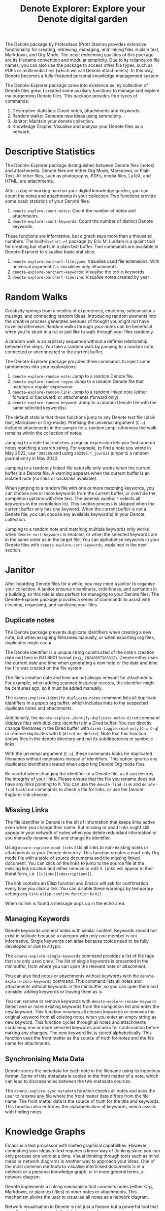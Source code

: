 #+title: Denote Explorer: Explore your Denote digital garden
#+texinfo_dir_category: Emacs misc features
#+texinfo_dir_title: Denote Explorer: (denote-explore)
#+texinfo_dir_name: Denote Explorer
#+texinfo_dir_desc: Explore, visualise and analyse Denote files
#+texinfo_header: @set MAINTAINERSITE @uref{https://lucidmanager.org/tags/emacs,maintainer webpage}
#+texinfo_header: @set MAINTAINER Peter Prevos
#+texinfo_header: @set MAINTAINEREMAIL @email{peter@prevos.net}
#+texinfo_header: @set MAINTAINERCONTACT @uref{mailto:peter@prevos.net,contact the maintainer}

The Denote package by Protesilaos (Prot) Stavrou provides extensive functionality for creating, retrieving, managing, and linking files in plain text, Markdown, and Org Mode. The most redeeming qualities of this package are its filename convention and modular simplicity. Due to its reliance on file names, you can also use the package to access other file types, such as PDFs or multimedia files (which we call Denote attachments). In this way, Denote becomes a fully-featured personal knowledge management system. 

The Denote-Explorer package came into existence as my collection of Denote files grew. I created some auxiliary functions to manage and explore my burgeoning Denote files. This package provides four types of commands:

1. Descriptive statistics: Count notes, attachments and keywords.
2. Random walks: Generate new ideas using serendipity.
3. Janitor: Maintain your denote collection.
4. Knowledge Graphs: Visualise and analyse your Denote files as a network.

* Descriptive Statistics
The Denote-Explorer package distinguishes between Denote files (notes) and attachments. Denote files are either Org Mode, Markdown, or Plain Text. All other files, such as photographs, PDFs, media files, LaTeX, and HTML, are attachments.

After a day of working hard on your digital knowledge garden, you can count the notes and attachments in your collection. Two functions provide some basic statistics of your Denote files:

1. ~denote-explore-count-notes~: Count the number of notes and attachments. 
2. ~denote-explore-count-keywords~: Count the number of distinct Denote keywords. 

These functions are informative, but a graph says more than a thousand numbers. The built-in =chart.el= package by Eric M. Ludlam is a quaint tool for creating bar charts in a plain text buffer. Two commands are available in Denote-Explorer to visualise basic statistics: 

1. ~denote-explore-barchart-filetypes~: Visualise used file extensions. With universal argument =C-u= visualises only attachments.
2. ~denote-explore-barchart-keywords~: Visualise the top-n keywords
3. ~denote-explore-barchart-timeline~: Visualise notes created by year

* Random Walks
Creativity springs from a medley of experiences, emotions, subconscious musings, and connecting random ideas. Introducing random elements into the creative process generates avenues of thought you might not have travelled otherwise. Random walks through your notes can be beneficial when you're stuck in a rut or just like to walk through your files randomly.

A random walk is an arbitrary sequence without a defined relationship between the steps. You take a random walk by jumping to a random note, connected or unconnected to the current buffer.

The Denote-Explorer package provides three commands to inject some randomness into your explorations:

1. ~denote-explore-random-note~: Jump to a random Denote file.
2. ~denote-explore-random-regex~: Jump to a random Denote file that matches a regular expression.
3. ~denote-explore-random-link~: Jump to a random linked note (either forward or backward) or attachments (forward only).
4. ~denote-explore-random-keyword~: Jump to a random Denote file with the same selected keyword(s). 

The default state is that these functions jump to any Denote text file (plain text, Markdown or Org-mode). Prefixing the universal argument (=C-u=) includes attachments in the sample for a random jump, otherwise the walk remains within the collection of notes.

Jumping to a note that matches a regular expression lets you find random notes matching a search string. For example, to find a note you wrote in May 2022, use =^202205= and using =202305.*_journal= jumps to a random journal entry in May 2023.

Jumping to a randomly linked file naturally only works when the current buffer is a Denote file. A warning appears when the current buffer is an isolated note (no links or backlinks available).

When jumping to a random file with one or more matching keywords, you can choose one or more keywords from the current buffer, or override the completion options with free text. The asterisk symbol =*= selects all keywords in the completion list. This section process is skipped when the current buffer only has one keyword. When the current buffer is not a Denote file, you can choose any available keyword(s) in your Denote collection. 

Jumping to a random note and matching multiple keywords only works when ~denote-sort-keywords~ is enabled, or when the selected keywords are in the same order as in the target file. You can alphabetise keywords in your Denote files with ~denote-explore-sort-keywords~, explained in the next section.

* Janitor
After hoarding Denote files for a while, you may need a janitor to organise your collection. A janitor ensures cleanliness, orderliness, and sanitation in a building, so this role is also perfect for managing to your Denote files. The Denote-Explorer package provides a series of commands to assist with cleaning, organising, and sanitising your files.

** Duplicate notes
The Denote package prevents duplicate identifiers when creating a new note, but when assigning filenames manually, or when exporting org files, duplicates might occur.

The Denote identifier is a unique string constructed of the note's creation date and time in ISO 8601 format (e.g., =2024035T203312=). Denote either uses the current date and time when generating a new note or the date and time the file was created on the file system.

The file's creation date and time are not always relevant for attachments. For example, when adding scanned historical records, the identifier might be centuries ago, so it must be added manually.

The ~denote-explore-identify-duplicate-notes~ command lists all duplicate identifiers in a popup org buffer, which includes links to the suspected duplicate notes and attachments.

Additionally, the ~denote-explore-identify-duplicate-notes-dired~ command displays files with duplicate identifiers in a Dired buffer. You can directly change filenames in the Dired buffer with ~dired-toggle-read-only~ (=C-x C-q=) or remove duplicates with =D= (~dired-do-delete~). Note that this function shows files in the denote directory and not its subdirectories or symbolic links.

With the universal argument (=C-u=), these commands looks for duplicated filenames without extensions instead of identifiers. This option ignores any duplicated identifiers created when exporting Denote Org mode files.

Be careful when changing the identifier of a Denote file, as it can destroy the integrity of your links. Please ensure that the file you rename does not have any links pointing to it. You can use the ~denote-find-link~ and ~denote-find-backlink~ commands to check a file for links, or use the Denote Explorer link checker.

** Missing Links
The file identifier in Denote is the bit of information that keeps links active even when you change their name. But missing or dead links might still appear in your network of notes when you delete redundant information or you manually rename a file and change its identifier.

Using ~denote-explore-dead-links~ lists all links to non-existing notes or attachments in your Denote directory. This function creates a read-only Org mode file with a table of source documents and the missing linked document. You can click on the links to jump to the source file at the missing link location and either remove or edit it. Links will appear in their literal form, i.e. =[[<link>][<description>]]=.

The link contains an Elisp function and Emacs will ask for confirmation every time you click a link. You can disable these warnings by temporary setting ~org-link-elisp-confirm-function~ to =nil=.

When no link is found a message pops up in the echo area.

** Managing Keywords
Denote keywords connect notes with similar content. Keywords should not exist in solitude because a category with only one member is not informative. Single keywords can arise because topics need to be fully developed or due to a typo.

The ~denote-explore-single-keywords~ command provides a list of file tags that are only used once. The list of single keywords is presented in the minibuffer, from where you can open the relevant note or attachment.

You can also find notes or attachments without keywords with the ~denote-explore-zero-keywords~ command. This command lists all notes and attachments without keywords in the minibuffer, so you can open them and consider adding keywords or leaving them as is.

You can rename or remove keywords with ~denote-explore-rename-keyword~. Select one or more existing keywords from the completion list and enter the new keyword. This function renames all chosen keywords or removes the original keyword from all existing notes when you enter an empty string as new keyword. This function cycles through all notes and attachments containing one or more selected keywords and asks for confirmation before making any changes. The new keyword list is stored alphabetically. This function uses the front matter as the source of truth for notes and the file name for attachments.

** Synchronising Meta Data
Denote stores the metadata for each note in the filename using its ingenious format. Some of this metadata is copied to the front matter of a note, which can lead to discrepancies between the two metadata sources.

The ~denote-explore-sync-metadata~ function checks all notes and asks the user to rename any file where the front matter data differs from the file name. The front matter data is the source of truth for the title and keywords. This function also enforces the alphabetisation of keywords, which assists with finding notes.

* Knowledge Graphs
Emacs is a text processor with limited graphical capabilities. However, committing your ideas to text requires a linear way of thinking since you can only process one word at a time. Visual thinking through tools such as mind maps or network diagrams is another way to approach your ideas. One of the most common methods to visualise interlinked documents is in a network or a personal knowledge graph, or in more general terms, a network diagram.

Denote implements a linking mechanism that connects notes (either Org, Markdown, or plain text files) to other notes or attachments. This mechanism allows the user to visualise all notes as a network diagram.

Network visualisation in Denote is not just a feature but a powerful tool that visualises how notes are linked, helping you discover previously unseen connections between your thoughts and enhancing your creative process.

It's important to note that Denote-Explorer does not offer live previews of your note collection. This deliberate choice prevents the 'dopamine traps' of seeing your thoughts develop in real-time. Instead, Denote-Explorer provides a focused tool for the surgical dissection of your second brain, while the main user interface remains text-based.

A network diagram has nodes (vertices) and edges. Each node represents a note or an attachment, and each edge represents a link between them. A link between file is directed and the arrow indicates the source and target of the link. The diagram below shows the basic principle of a knowledge graph. In the actual output, nodes are circles.

#+begin_example
┌──────────────┐        ┌──────────────┐
│     node     │  edge  │     node     │
│    (note)    ├───────►│    (note)    │
│ (attachment) │ (link) │ (attachment) │
└──────────────┘        └──────────────┘
#+end_example

Denote-Explorer provides three types of network diagrams to explore the relationships between your thoughts:
1. Community: Notes matching a regular expression
2. Neighbourhood: Search n-deep in a selected note
3. Keywords: Relationships between keywords

The package exports and displays these in one of three formats, with JSON displayed in HTML / D3.js files as the default. Other options are GraphViz and GEXF.

You create a network with the ~denote-explore-network~ command. This command will ask the user to select the type of network to create. Each network type requires additional inputs to analyse to a defined part of your Denote files.

The ~denote-explore-network-regenerate~ command recreates the previous graph with the same parameters, which is useful when changing the structure of your notes and you like to see the result visualised without having to re-enter the parameters.

Using the universal argument =C-u= before issuing these two command (re)generates a network excluding attachments.

** Community of Notes
A community graph displays all notes matching a regular expression and their connections. The example below indicates the community that contains the =_emacs= regular expression, within the dashed line. The algorithm prunes any links to non-matching notes, which in the example below is the note with the =_vim= keyword.

#+begin_example
┌ ─ ─ ─ ─ ─ ─ ─ ─ ─ ─┐        
   _emacs community        
│ ┌──────┐  ┌──────┐ │  ┌────┐        
  │_emacs│  │_emacs│───►│_vim│       
│ └──┬───┘  └──────┘ │  └────┘        
     │                       
│    ▼               │        
  ┌──────┐              
│ │_emacs│           │
  └──────┘            
└ ─ ─ ─ ─ ─ ─ ─ ─ ─ ─┘        
#+end_example

To generate a community graph, use ~denote-explore-network~, choose 'Community' and enter a regular expression. When no matching files are found or there are only solitary nodes, then the network is not generated and you will see this warning: =No Denote files or (back)links found for regex=.

The ~denote-explore-network-regex-ignore~ variable defines a regular expression to exclude certain notes from community networks. For example, if you create meta notes with long lists of dynamic links and they have the =_meta= keyword, then you could exclude these nodes by customising this variable to the relevant regular expression.

** Note Neighbourhood
The neighbourhood of a note consists of all files linked to it at one or more steps deep. The algorithm selects members of the graph from linked and back-linked notes. This visualisation effectively creates the possible paths you can follow with the ~denote-explore-random-link~ function discussed in the Random Walks section above.

The illustration below shows the principle of the linking depth. Notes B and C are at linking depth 1 from A and notes D and E are at depth 2 from A.

#+begin_example
Depth 1      2
     ┌─┐    ┌─┐ 
  ┌─►│B│◄───┤D│ 
  │  └─┘    └─┘ 
 ┌┴┐            
 │A│            
 └─┘            
  ▲  ┌─┐    ┌─┐ 
  └──┤C├───►│E│ 
     └─┘    └─┘
#+end_example

To generate a neighbourhood graph from the current Denote note buffer, use ~denote-explore-network~ and enter the graph's depth. The user enters the required depth, and the software searches all notes linked to the current buffer at that depth. When building this graph from a buffer that is not a Denote file, the system also asks to select a source file (A in the diagram). The system issues a warning when you select a note without links or backlinks. You can identify Denote files without any links with the ~denote-explore-isolated-notes~ function describe above.

The complete set of your Denote files is most likely a disconnected Graph, meaning that there is no one path that connects all nodes. Firstly, there will be isolated notes. There will also exist isolated neighbourhoods of notes that connect to each other but not to other files.

A depth of more than three links is usually not informative because the network can become to large to read, or you hit the edges of your island of connected notes.

The ~denote-explore-network-regex-ignore~ variable lets you define a regular expression of notes exclude from neighbourhood networks. 

** Sequences Network
Denote signatures can define a hierarchical sequence of notes, for example a note with signature =1=1= is the child of a note with signature =1= and a note with signature =1=2= is its sibling. The note with signature =1=1=a= is the child of =1=1= and the grandchild of =1=, and so forth. In a sequence network, links exist independent of any Denote links inside a note, the relationship is only based on the hierarchy of the signatures.

#+begin_example
┌─────┐    ┌─────┐    ┌─────┐  
|  1  ├───►│ 1=1 ├───►│1=1=a│ 
└──┬──┘    └─────┘    └─────┘
   │       ┌─────┐ 
   └──────►│ 1=2 │ 
           └─────┘
#+end_example

The content of the signatures can be either numbers or letters as the order of children is not taken into consideration. These sequences can go on to many generations, building a family tree of your notes. These sequences are the basic building block of the popular Zettelkasten methodology.

To generate a sequence graph, use ~denote-explore-network~ and select the signature of the root node (note =1= in the diagram). When not selecting any signature, all Denote files with a signature are included in the visualisation.

The ~denote-explore-network-regex-ignore~ variable lets you define a regular expression of notes exclude from neighbourhood networks.

** Keyword Network
The last available method to visualise your Denote collection is to develop a network of keywords. Two keywords are connected when used in the same note.

All keywords in a note form a complete network. The union of all complete networks from all files in your Denote collection defines the keywords network. The relationship between two keywords can exist in multiple notes, so the links between keywords are weighted. The line thickness between two keywords indicates the frequency (weight) of their relationship.

While the first two graph types are directed (arrows indicate the direction of links), the keyword network is undirected. These links are bidirectional associations between keywords. The diagram below shows three notes, two with two keywords and one with three keywords. Each notes forms a small complete network that links all keywords.

#+begin_example
┌─────┐ ┌─────┐   ┌─────┐ ┌─────┐   ┌─────┐ ┌─────┐
│_kwd1├─┤_kwd2│   │_kwd1├─┤_kwd2│   │_kwd3├─┤_kwd4│
└─────┘ └─────┘   └─┬───┘ └───┬─┘   └─────┘ └─────┘
                    │ ┌─────┐ │  
                    └─┤_kwd3├─┘  
                      └─────┘    
#+end_example

The union of these three networks forms the keyword network for this collection of notes. The example generates the following keyword network.

#+begin_example
┌─────┐ ┌─────┐                                
│_kwd1├─┤_kwd2│                                
└─┬───┘ └───┬─┘                                
  │         │                                  
  │ ┌─────┐ │  ┌─────┐                         
  └─┤_kwd3├─┴──┤_kwd4│                         
    └─────┘    └─────┘                         
#+end_example

When generating this graph type, you will need to enter a minimum edge weight (n). The graph then will only show those keywords that are at least n times associated with each other. The default is one.

Some keywords might have to be excluded from this graph because they skew the results. For example, when using the Citar-Denote package, you might like to exclude the =bib= keyword from the diagram because it is only used to minimise the search space for bibliographic notes and has no further semantic value. The ~denote-explore-network-keywords-ignore~ variable lists keywords ignored in this visualisation.

** Network Layout and Presentation
Emacs cannot independently generate graphics and thus relies on external software. This package can use three external mechanisms to create graphs (configurable with ~denote-explore-network-format~), set to D3.js / JSON output by default. Other available formats are GraphViz SVG and GEXF, discussed in detail below.

The Denote-Explorer network algorithm consists of four steps:

1. The ~denote-explore-network~ function determines the relevant functions based on user input.
2. The code generates a nested association list for the selected graph:
   - Metadata e.g.: =(meta (directed . t) (type . "Neighbourhood") (parameters "20210104T194405" 2))=
   - Association list of nodes, e.g., =(((id . "20210104T194405") (name . "Platonic Solids") (keywords "geometry" "esotericism") (type . "org") (degree . 4)) ...)=. In the context of Denote, the degree of a network node is the unweighted sum of links and backlinks in a note. 
   - Association list of edges and their weights: =(((source . "20220529T190246") (target . "20201229T143000") (weight . 1)) ...)=. The weight of an edge indicates the number of time the two files are linked, or the number of times two keywords appear in the same note in case of a keyword graph.
3. The package encodes the association list to a either a JSON, GraphViz DOT, or GEXF file. The location and name of this file is configurable with the  ~denote-explore-network-directory~ and ~denote-explore-network-filename~ variables.
4. Relevant external software displays the result (in most cases a web browser).

** D3.js
[[https://d3js.org/][D3.js]] is a JavaScript library for visualising data. This method provides an aesthetically pleasing and interactive view of the structure of your notes. Denote-Explorer stores the desired network as a JSON file. This JSON file is merged with a HTML / JavaScript template to visualise the network. Emacs invokes your default internet browser to view the network. 

Hover over any node to reveal its name and relevant metadata. For neighbourhood and community graphs, when the note is an image or PDF file, a preview appears in the tooltip. Clicking on a node opens the relevant file in the browser, or whatever application the browser associates with the relevant file type.

For community and neighbourhood graphs, the diameter of nodes is proportional to their degree. Thus, the most linked note in your query will be the most visible. The colours indicate the file type of each node. The size of nodes in a network graph is the same for all.

For nodes with a degree greater than two, the name is displayed outside the node.

In keyword graphs, the thickness of the edges indicates the number of times two keywords are associated with each other.

The info button shows the type of network and provides some basic statistics, such as the number of nodes (files) and edges (links) and the network density. The density of a network is the ratio between the number of edges and the potential number of edges. A density of zero, as such means that no nodes are connected. In a network with a density of one all nodes are connected to each other.

For community graphs the panel also provides the option to show or hide isolated nodes to increase clarity. Neighbourhood and keyword graphs by their definition do not have isolated nodes.

For community and neighbourhood graphs, the info panel also shows the distribution of keywords for the visualised network.

You can customise the output of the network files by modifying the template. The ~denote-explore-network-d3-template~ variable contains the location of the HTML/JavaScript template file so you can craft your own versions. This file contains several shortcodes:

- ={{graph-type}}=: Type of graph, community, neighbourhood or network
- ={{d3-js}}=: Content of the ~denote-explore-network-d3-js~ variable, which contains the URL of the D3 source code, which has to be version 7 or above. The default template fetches the JavaScript code from the =d3js.org= website.
- ={{json-content}}=: The generated JSON file with the network definition
- ={{d3-colourscheme}}=: Content of ~denote-explore-network-d3-colours~. this variable assigns a colour palette for the node file types. You can choose between any of the available categorical colour schemes in the D3 package. Colours are assigned in the graph in order of appearance in the JSON file, so file types can have different colours in different graphs.

** GraphViz
[[https://graphviz.org/][GraphViz]] is an open-source graph visualisation software toolkit, ideal for this task. The Denote-Explorer software saves the graph in the DOT language as a =.gv= file. The GraphViz software converts the DOT code to an =SVG= file.

You will need to install GraphViz to enable this functionality. Denote-Explorer will raise an error when trying to create a GraphViz graph without the required external software available.

Hover over any node to reveal its name and relevant metadata. Clicking on any node in a community or neighbourhood graph opens the relevant file in the browser, or whatever application the browser associates with the relevant file type.

For community and neighbourhood graphs, the diameter of nodes is proportional to their degree. Thus, the most linked note in your query will be the most visible. When generating a neighbourhood, the source node is marked in a contrasting colour.

For nodes with a degree greater than two, the name is displayed outside the node. In keyword graphs, the thickness of the edges indicates the number of times two keywords are associated with each other.

The diameter of nodes are sized relative to their degree. Thus, the most referenced note in your system will be the most visible. For nodes with a degree greater than two, the name is displayed outside the node (top left). 

The configurable ~denote-explore-network-graphviz-header~ variable defines the basic settings for GraphViz graphs, such as the layout method and default node and edge settings.

The ~denote-explore-network-graphviz-filetype~ variable defines the GraphViz output format. SVG (the default) or PDF provide the best results.

** Graph Exchange XML Format
The first two formats an insight into parts of your knowledge network, but there is a lot more you can do with this type of information. While GraphViz and D3 are suitable for analysing sections of your network, this third option is ideal for storing the complete Denote network for further analysis.

Graph Exchange XML Format (=GEXF=) is a language for describing complex network structures. This option saves the network as a =GEXF= file without opening it in external software. 

To save the whole network, use the Community option and enter an empty search string to include all files.

You can analyse the exported file with [[https://gephi.org/gephi-lite/][Gephi Lite]], a free online network analysis tool. The =GEXF= file only contains the IDs, names and degree of the nodes; and the edges and their weights. 

** Analysing the Denote Network
A well-trodden trope in network analysis is that all people are linked within six degrees of separation. This may also be the case for your notes, but digging more than three layers deep is not very informative as the network can become large and difficult to review.

It might seem that adding more connections between your notes improves them, but this is not necessarily the case. The extreme case is a complete network where every file links to every other file. This situation lacks any interesting structure and wouldn't be informative. So, be mindful of your approach to linking notes and attachments.

Your Denote network is unlikely to be a fully connected graph. In a connected graph, there is a path from any point to any other point. Within the context of Denote, this means that all files have at least one link or backlink. Your network will most likely have isolated nodes (files without any (back)links) and islands of connected notes.

The previously discussed ~denote-explore-isolated-files~ command lists all files without any links and backlinks to and from the note in the minibuffer. You can select any note and add links when required. Calling this function with the universal argument =C-u= includes attachments in the list of lonely files.

The number of links and backlinks in a file (in mathematical terms, edges connected to a node) is the total degree of a node. The degree distribution of a network is the probability distribution of these degrees over the whole network. The ~denote-explore-barchart-degree~ function uses the built-in chart package to display a simple bar chart of the frequency of the total degree.

This function might take a moment to run, depending on the number of notes in your system. Evaluating this function with the universal argument =C-u= excludes attachments from the analysis.

The importance of a note is directly related to the number of backlinks. The ~denote-explore-barchart-backlinks~ function visualises the number of backlinks in the top-n notes in a horizontal bar chart, ordered by the number of backlinks. This function asks for the number of nodes to visualise and then analyses the complete network of Denote notes (attachments are excluded because they don't have links from them), which can take a brief moment.

* Installation and Package Configuration
This package is available through MELPA.

The configuration below customises all available variables and binds all available commands to the =C-c e= prefix. To get started you don't need to configure anything. You should modify this configuration to suit your needs, as one person's sensible defaults are another person's nightmare.

#+begin_src elisp
  (use-package denote-explore
    :custom
    ;; Where to store network data and in which format
    (denote-explore-network-directory "<folder>")
    (denote-explore-network-filename "denote-network")
    (denote-explore-network-keywords-ignore "<keywords list>")
    (denote-explore-network-regex-ignore "<regex>")
    (denote-explore-network-format 'd3.js)
    (denote-explore-network-d3-colours 'SchemeObservable10)
    (denote-explore-network-d3-js "https://d3js.org/d3.v7.min.js")
    (denote-explore-network-d3-template "<file path>")
    (denote-explore-network-graphviz-header "<header strings>")
    (denote-explore-network-graphviz-filetype 'svg)
    :bind
    (;; Statistics
     ("C-c e s n" . denote-explore-count-notes)
     ("C-c e s k" . denote-explore-count-keywords)
     ("C-c e s e" . denote-explore-barchart-filetypes)
     ("C-c e s w" . denote-explore-barchart-keywords)
     ("C-c e s t" . denote-explore-barchart-timeline)
     ;; Random walks
     ("C-c e w n" . denote-explore-random-note)
     ("C-c e w r" . denote-explore-random-regex)
     ("C-c e w l" . denote-explore-random-link)
     ("C-c e w k" . denote-explore-random-keyword)
     ;; Denote Janitor
     ("C-c e j d" . denote-explore-duplicate-notes)
     ("C-c e j D" . denote-explore-duplicate-notes-dired)
     ("C-c e j l" . denote-explore-dead-links)
     ("C-c e j z" . denote-explore-zero-keywords)
     ("C-c e j s" . denote-explore-single-keywords)
     ("C-c e j r" . denote-explore-rename-keywords)
     ("C-c e j y" . denote-explore-sync-metadata)
     ("C-c e j i" . denote-explore-isolated-files)
     ;; Visualise denote
     ("C-c e n" . denote-explore-network)
     ("C-c e r" . denote-explore-network-regenerate)
     ("C-c e d" . denote-explore-barchart-degree)
     ("C-c e b" . denote-explore-barchart-backlinks)))
#+end_src

You can use the most recent development version directly from GitHub (Emacs 29.1 or higher):

#+begin_src elisp
  (unless (package-installed-p 'denote-explore)
    (package-vc-install
     '(denote-explore
       :url "https://github.com/pprevos/denote-explore/")))
#+end_src

* Acknowledgements
This code would only have existed with the help of Protesilaos Stavrou, developer of Denote.

In addition, Jakub Szczerbowski, Samuel W. Flint, Ad (skissue), Vedang Manerikar, Jousimies, and Alexis Praga made significant contributions and suggestions. Noor Us Sabah on Fiverr wrote the first version of the D3.JS template file. All enhancements were generated with the assistance of ChatGPT.

Feel free to raise an issue here on GitHub if you have any questions or find bugs or suggestions for enhanced functionality.

* License
This program is free software; you can redistribute it and/or modify it under the terms of the GNU General Public License as published by the Free Software Foundation, either version 3 of the License or (at your option) any later version.

This program is distributed in the hope that it will be useful but WITHOUT ANY WARRANTY, INCLUDING THE IMPLIED WARRANTIES OF MERCHANTABILITY OR FITNESS FOR A PARTICULAR PURPOSE. See the GNU General Public License for more details.

For a full copy of the GNU General Public License, see <https://www.gnu.org/licenses/>.
